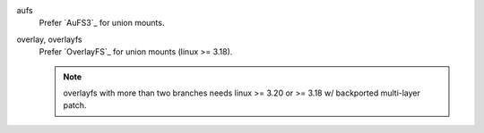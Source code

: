 aufs
   Prefer `AuFS3`_ for union mounts.

overlay, overlayfs
   Prefer `OverlayFS`_ for union mounts (linux >= 3.18).

   .. Note::

     overlayfs with more than two branches needs linux >= 3.20
     or >= 3.18 w/ backported multi-layer patch.
